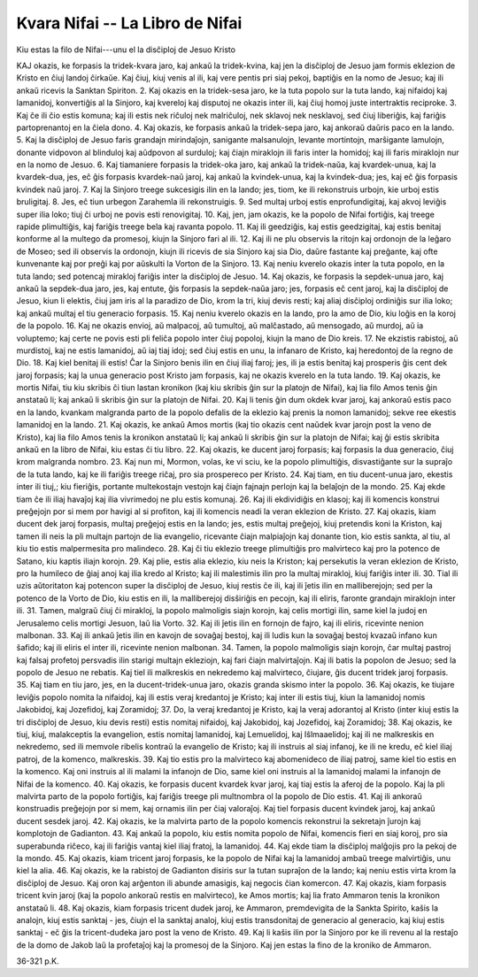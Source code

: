 Kvara Nifai -- La Libro de Nifai
================================
Kiu estas la filo de Nifai---unu el la disĉiploj de Jesuo Kristo

KAJ okazis, ke forpasis la tridek-kvara jaro, kaj ankaŭ la tridek-kvina, kaj jen la disĉiploj de Jesuo jam formis eklezion de Kristo en ĉiuj landoj ĉirkaŭe. Kaj ĉiuj, kiuj venis al ili, kaj vere pentis pri siaj pekoj, baptiĝis en la nomo de Jesuo; kaj ili ankaŭ ricevis la Sanktan Spiriton.
2. Kaj okazis en la tridek-sesa jaro, ke la tuta popolo sur la tuta lando, kaj nifaidoj kaj lamanidoj, konvertiĝis al la Sinjoro, kaj kvereloj kaj disputoj ne okazis inter ili, kaj ĉiuj homoj juste intertraktis reciproke.
3. Kaj ĉe ili ĉio estis komuna; kaj ili estis nek riĉuloj nek malriĉuloj, nek sklavoj nek nesklavoj, sed ĉiuj liberiĝis, kaj fariĝis partoprenantoj en la ĉiela dono.
4. Kaj okazis, ke forpasis ankaŭ la tridek-sepa jaro, kaj ankoraŭ daŭris paco en la lando.
5. Kaj la disĉiploj de Jesuo faris grandajn mirindaĵojn, sanigante malsanulojn, levante mortintojn, marŝigante lamulojn, donante vidpovon al blinduloj kaj aŭdpovon al surduloj; kaj ĉiajn miraklojn ili faris inter la homidoj; kaj ili faris miraklojn nur en la nomo de Jesuo.
6. Kaj tiamaniere forpasis la tridek-oka jaro, kaj ankaŭ la tridek-naŭa, kaj kvardek-unua, kaj la kvardek-dua, jes, eĉ ĝis forpasis kvardek-naŭ jaroj, kaj ankaŭ la kvindek-unua, kaj la kvindek-dua; jes, kaj eĉ ĝis forpasis kvindek naŭ jaroj.
7. Kaj la Sinjoro treege sukcesigis ilin en la lando; jes, tiom, ke ili rekonstruis urbojn, kie urboj estis bruligitaj.
8. Jes, eĉ tiun urbegon Zarahemla ili rekonstruigis.
9. Sed multaj urboj estis enprofundigitaj, kaj akvoj leviĝis super ilia loko; tiuj ĉi urboj ne povis esti renovigitaj.
10. Kaj, jen, jam okazis, ke la popolo de Nifai fortiĝis, kaj treege rapide plimultiĝis, kaj fariĝis treege bela kaj ravanta popolo.
11. Kaj ili geedziĝis, kaj estis geedzigitaj, kaj estis benitaj konforme al la multego da promesoj, kiujn la Sinjoro fari al ili.
12. Kaj ili ne plu observis la ritojn kaj ordonojn de la leĝaro de Moseo; sed ili observis la ordonojn, kiujn ili ricevis de sia Sinjoro kaj sia Dio, daŭre fastante kaj preĝante, kaj ofte kunvenante kaj por preĝi kaj por aŭskulti la Vorton de la Sinjoro.
13. Kaj neniu kverelo okazis inter la tuta popolo, en la tuta lando; sed potencaj mirakloj fariĝis inter la disĉiploj de Jesuo.
14. Kaj okazis, ke forpasis la sepdek-unua jaro, kaj ankaŭ la sepdek-dua jaro, jes, kaj entute, ĝis forpasis la sepdek-naŭa jaro; jes, forpasis eĉ cent jaroj, kaj la disĉiploj de Jesuo, kiun li elektis, ĉiuj jam iris al la paradizo de Dio, krom la tri, kiuj devis resti; kaj aliaj disĉiploj ordiniĝis sur ilia loko; kaj ankaŭ multaj el tiu generacio forpasis.
15. Kaj neniu kverelo okazis en la lando, pro la amo de Dio, kiu loĝis en la koroj de la popolo.
16. Kaj ne okazis envioj, aŭ malpacoj, aŭ tumultoj, aŭ malĉastado, aŭ mensogado, aŭ murdoj, aŭ ia voluptemo; kaj certe ne povis esti pli feliĉa popolo inter ĉiuj popoloj, kiujn la mano de Dio kreis.
17. Ne ekzistis rabistoj, aŭ murdistoj, kaj ne estis lamanidoj, aŭ iaj tiaj idoj; sed ĉiuj estis en unu, la infanaro de Kristo, kaj heredontoj de la regno de Dio.
18. Kaj kiel benitaj ili estis! Ĉar la Sinjoro benis ilin en ĉiuj iliaj faroj; jes, ili ja estis benitaj kaj prosperis ĝis cent dek jaroj forpasis; kaj la unua generacio post Kristo jam forpasis, kaj ne okazis kverelo en la tuta lando.
19. Kaj okazis, ke mortis Nifai, tiu kiu skribis ĉi tiun lastan kronikon (kaj kiu skribis ĝin sur la platojn de Nifai), kaj lia filo Amos tenis ĝin anstataŭ li; kaj ankaŭ li skribis ĝin sur la platojn de Nifai.
20. Kaj li tenis ĝin dum okdek kvar jaroj, kaj ankoraŭ estis paco en la lando, kvankam malgranda parto de la popolo defalis de la eklezio kaj prenis la nomon lamanidoj; sekve ree ekestis lamanidoj en la lando.
21. Kaj okazis, ke ankaŭ Amos mortis (kaj tio okazis cent naŭdek kvar jarojn post la veno de Kristo), kaj lia filo Amos tenis la kronikon anstataŭ li; kaj ankaŭ li skribis ĝin sur la platojn de Nifai; kaj ĝi estis skribita ankaŭ en la libro de Nifai, kiu estas ĉi tiu libro.
22. Kaj okazis, ke ducent jaroj forpasis; kaj forpasis la dua generacio, ĉiuj krom malgranda nombro.
23. Kaj nun mi, Mormon, volas, ke vi sciu, ke la popolo plimultiĝis, disvastiĝante sur la supraĵo de la tuta lando, kaj ke ili fariĝis treege riĉaj, pro sia prospereco per Kristo.
24. Kaj tiam, en tiu ducent-unua jaro, ekestis inter ili tiuj,; kiu fieriĝis, portante multekostajn vestojn kaj ĉiajn fajnajn perlojn kaj la belaĵojn de la mondo.
25. Kaj ekde tiam ĉe ili iliaj havaĵoj kaj ilia vivrimedoj ne plu estis komunaj.
26. Kaj ili ekdividiĝis en klasoj; kaj ili komencis konstrui preĝejojn por si mem por havigi al si profiton, kaj ili komencis neadi la veran eklezion de Kristo.
27. Kaj okazis, kiam ducent dek jaroj forpasis, multaj preĝejoj estis en la lando; jes, estis multaj preĝejoj, kiuj pretendis koni la Kriston, kaj tamen ili neis la pli multajn partojn de lia evangelio, ricevante ĉiajn malpiaĵojn kaj donante tion, kio estis sankta, al tiu, al kiu tio estis malpermesita pro malindeco.
28. Kaj ĉi tiu eklezio treege plimultiĝis pro malvirteco kaj pro la potenco de Satano, kiu kaptis iliajn korojn.
29. Kaj plie, estis alia eklezio, kiu neis la Kriston; kaj persekutis la veran eklezion de Kristo, pro la humileco de ĝiaj anoj kaj ilia kredo al Kristo; kaj ili malestimis ilin pro la multaj mirakloj, kiuj fariĝis inter ili.
30. Tial ili uzis aŭtoritaton kaj potencon super la disĉiploj de Jesuo, kiuj restis ĉe ili, kaj ili ĵetis ilin en malliberejojn; sed per la potenco de la Vorto de Dio, kiu estis en ili, la malliberejoj disŝiriĝis en pecojn, kaj ili eliris, faronte grandajn miraklojn inter ili.
31. Tamen, malgraŭ ĉiuj ĉi mirakloj, la popolo malmoligis siajn korojn, kaj celis mortigi ilin, same kiel la judoj en Jerusalemo celis mortigi Jesuon, laŭ lia Vorto.
32. Kaj ili ĵetis ilin en fornojn de fajro, kaj ili eliris, ricevinte nenion malbonan.
33. Kaj ili ankaŭ ĵetis ilin en kavojn de sovaĝaj bestoj, kaj ili ludis kun la sovaĝaj bestoj kvazaŭ infano kun ŝafido; kaj ili eliris el inter ili, ricevinte nenion malbonan.
34. Tamen, la popolo malmoligis siajn korojn, ĉar multaj pastroj kaj falsaj profetoj persvadis ilin starigi multajn ekleziojn, kaj fari ĉiajn malvirtaĵojn. Kaj ili batis la popolon de Jesuo; sed la popolo de Jesuo ne rebatis. Kaj tiel ili malkreskis en nekredemo kaj malvirteco, ĉiujare, ĝis ducent tridek jaroj forpasis.
35. Kaj tiam en tiu jaro, jes, en la ducent-tridek-unua jaro, okazis granda skismo inter la popolo.
36. Kaj okazis, ke tiujare leviĝis popolo nomita la nifaidoj, kaj ili estis veraj kredantoj je Kristo; kaj inter ili estis tiuj, kiun la lamanidoj nomis Jakobidoj, kaj Jozefidoj, kaj Zoramidoj;
37. Do, la veraj kredantoj je Kristo, kaj la veraj adorantoj al Kristo (inter kiuj estis la tri disĉiploj de Jesuo, kiu devis resti) estis nomitaj nifaidoj, kaj Jakobidoj, kaj Jozefidoj, kaj Zoramidoj;
38. Kaj okazis, ke tiuj, kiuj, malakceptis la evangelion, estis nomitaj lamanidoj, kaj Lemuelidoj, kaj Iŝlmaaelidoj; kaj ili ne malkreskis en nekredemo, sed ili memvole ribelis kontraŭ la evangelio de Kristo; kaj ili instruis al siaj infanoj, ke ili ne kredu, eĉ kiel iliaj patroj, de la komenco, malkreskis.
39. Kaj tio estis pro la malvirteco kaj abomenideco de iliaj patroj, same kiel tio estis en la komenco. Kaj oni instruis al ili malami la infanojn de Dio, same kiel oni instruis al la lamanidoj malami la infanojn de Nifai de la komenco.
40. Kaj okazis, ke forpasis ducent kvardek kvar jaroj, kaj tiaj estis la aferoj de la popolo. Kaj la pli malvirta parto de la popolo fortiĝis, kaj fariĝis treege pli multnombra ol la popolo de Dio estis.
41. Kaj ili ankoraŭ konstruadis preĝejojn por si mem, kaj ornamis ilin per ĉiaj valoraĵoj. Kaj tiel forpasis ducent kvindek jaroj, kaj ankaŭ ducent sesdek jaroj.
42. Kaj okazis, ke la malvirta parto de la popolo komencis rekonstrui la sekretajn ĵurojn kaj komplotojn de Gadianton.
43. Kaj ankaŭ la popolo, kiu estis nomita popolo de Nifai, komencis fieri en siaj koroj, pro sia superabunda riĉeco, kaj ili fariĝis vantaj kiel iliaj fratoj, la lamanidoj.
44. Kaj ekde tiam la disĉiploj malĝojis pro la pekoj de la mondo.
45. Kaj okazis, kiam tricent jaroj forpasis, ke la popolo de Nifai kaj la lamanidoj ambaŭ treege malvirtiĝis, unu kiel la alia.
46. Kaj okazis, ke la rabistoj de Gadianton disiris sur la tutan supraĵon de la lando; kaj neniu estis virta krom la disĉiploj de Jesuo. Kaj oron kaj arĝenton ili abunde amasigis, kaj negocis ĉian komercon.
47. Kaj okazis, kiam forpasis tricent kvin jaroj (kaj la popolo ankoraŭ restis en malvirteco), ke Amos mortis; kaj lia frato Ammaron tenis la kronikon anstataŭ li.
48. Kaj okazis, kiam forpasis tricent dudek jaroj, ke Ammaron, premdevigita de la Sankta Spirito, kaŝis la analojn, kiuj estis sanktaj - jes, ĉiujn el la sanktaj analoj, kiuj estis transdonitaj de generacio al generacio, kaj kiuj estis sanktaj - eĉ ĝis la tricent-dudeka jaro post la veno de Kristo.
49. Kaj li kaŝis ilin por la Sinjoro por ke ili revenu al la restaĵo de la domo de Jakob laŭ la profetaĵoj kaj la promesoj de la Sinjoro. Kaj jen estas la fino de la kroniko de Ammaron.

36-321 p.K.
